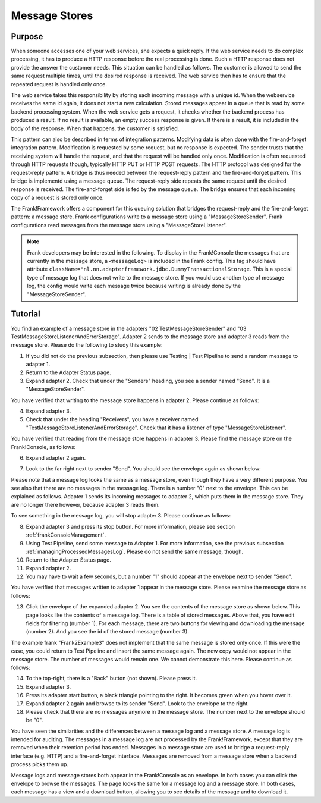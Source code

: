 .. _manageProcessedMessagesStore:

Message Stores
==============

Purpose
-------

When someone accesses one of your web services, she expects a quick reply. If the web service needs to do complex processing, it has to produce a HTTP response before the real processing is done. Such a HTTP response does not provide the answer the customer needs. This situation can be handled as follows. The customer is allowed to send the same request multiple times, until the desired response is received. The web service then has to ensure that the repeated request is handled only once.

The web service takes this responsibility by storing each incoming message with a unique id. When the webservice receives the same id again, it does not start a new calculation. Stored messages appear in a queue that is read by some backend processing system. When the web service gets a request, it checks whether the backend process has produced a result. If no result is available, an empty success response is given. If there is a result, it is included in the body of the response. When that happens, the customer is satisfied.

This pattern can also be described in terms of integration patterns. Modifying data is often done with the fire-and-forget integration pattern. Modification is requested by some request, but no response is expected. The sender trusts that the receiving system will handle the request, and that the request will be handled only once. Modification is often requested through HTTP requests though, typically HTTP PUT or HTTP POST requests. The HTTP protocol was designed for the request-reply pattern. A bridge is thus needed between the request-reply pattern and the fire-and-forget pattern. This bridge is implementd using a message queue. The request-reply side repeats the same request until the desired response is received. The fire-and-forget side is fed by the message queue. The bridge ensures that  each incoming copy of a request is stored only once.

The Frank!Framework offers a component for this queuing solution that bridges the request-reply and the fire-and-forget pattern: a message store. Frank configurations write to a message store using a "MessageStoreSender". Frank configurations read messages from the message store using a "MessageStoreListener".

.. NOTE::

   Frank developers may be interested in the following. To display in the Frank!Console the messages that are currently in the message store, a ``<messageLog>`` is included in the Frank config. This tag should have attribute ``className="nl.nn.adapterframework.jdbc.DummyTransactionalStorage``. This is a special type of message log that does not write to the message store. If you would use another type of message log, the config would write each message twice because writing is already done by the "MessageStoreSender".
   
Tutorial
--------

You find an example of a message store in the adapters "02 TestMessageStoreSender" and "03 TestMessageStoreListenerAndErrorStorage". Adapter 2 sends to the message store and adapter 3 reads from the message store. Please do the following to study this example:

#. If you did not do the previous subsection, then please use Testing | Test Pipeline to send a random message to adapter 1.
#. Return to the Adapter Status page.
#. Expand adapter 2. Check that under the "Senders" heading, you see a sender named "Send". It is a "MessageStoreSender".

You have verified that writing to the message store happens in adapter 2. Please continue as follows:

4. Expand adapter 3.
#. Check that under the heading "Receivers", you have a receiver named "TestMessageStoreListenerAndErrorStorage". Check that it has a listener of type "MessageStoreListener".

You have verified that reading from the message store happens in adapter 3. Please find the message store on the Frank!Console, as follows:

6. Expand adapter 2 again.
#. Look to the far right next to sender "Send". You should see the envelope again as shown below:

   .. image:: theEnvelope.jpg

Please note that a message log looks the same as a message store, even though they have a very different purpose. You see also that there are no messages in the message log. There is a number "0" next to the envelope. This can be explained as follows. Adapter 1 sends its incoming messages to adapter 2, which puts them in the message store. They are no longer there however, because adapter 3 reads them.

To see something in the message log, you will stop adapter 3. Please continue as follows:

8. Expand adapter 3 and press its stop button. For more information, please see section :ref:`frankConsoleManagement`.
#. Using Test Pipeline, send some message to Adapter 1. For more information, see the previous subsection :ref:`managingProcessedMessagesLog`. Please do not send the same message, though.
#. Return to the Adapter Status page.
#. Expand adapter 2.
#. You may have to wait a few seconds, but a number "1" should appear at the envelope next to sender "Send".

You have verified that messages written to adapter 1 appear in the message store. Please examine the message store as follows:

13. Click the envelope of the expanded adapter 2. You see the contents of the message store as shown below. This page looks like the contents of a message log. There is a table of stored messages. Above that, you have edit fields for filtering (number 1). For each message, there are two buttons for viewing and downloading the message (number 2). And you see the id of the stored message (number 3).

    .. image:: managingProcessedMessageMessageStore.jpg

The example frank "Frank2Example3" does not implement that the same message is stored only once. If this were the case, you could return to Test Pipeline and insert the same message again. The new copy would not appear in the message store. The number of messages would remain one. We cannot demonstrate this here. Please continue as follows:

14. To the top-right, there is a "Back" button (not shown). Please press it.
#. Expand adapter 3.
#. Press its adapter start button, a black triangle pointing to the right. It becomes green when you hover over it.
#. Expand adapter 2 again and browse to its sender "Send". Look to the envelope to the right.
#. Please check that there are no messages anymore in the message store. The number next to the envelope should be "0".

You have seen the similarities and the differences between a message log and a message store. A message log is intended for auditing. The messages in a message log are not processed by the Frank!Framework, except that they are removed when their retention period has ended. Messages in a message store are used to bridge a request-reply interface (e.g. HTTP) and a fire-and-forget interface. Messages are removed from a message store when a backend process picks them up.

Message logs and message stores both appear in the Frank!Console as an envelope. In both cases you can click the envelope to browse the messages. The page looks the same for a message log and a message store. In both cases, each message has a view and a download button, allowing you to see details of the message and to download it.